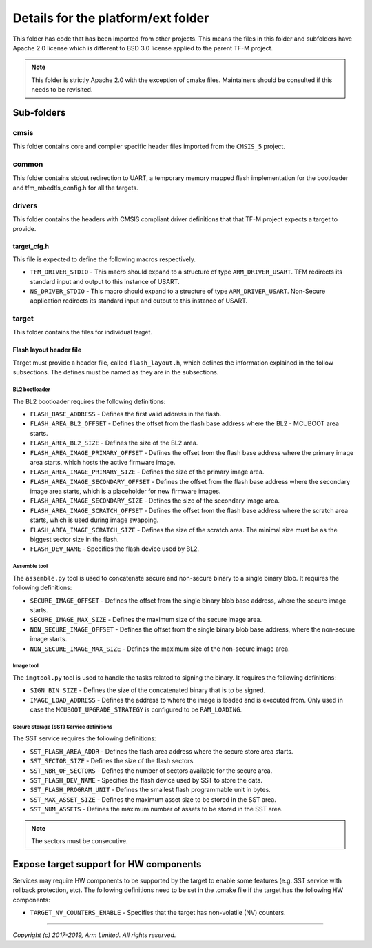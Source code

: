 ###################################
Details for the platform/ext folder
###################################
This folder has code that has been imported from other projects. This means the
files in this folder and subfolders have Apache 2.0 license which is different
to BSD 3.0 license applied to the parent TF-M project.

.. Note::
    This folder is strictly Apache 2.0 with the exception of cmake files.
    Maintainers should be consulted if this needs to be revisited.

***********
Sub-folders
***********

cmsis
=====
This folder contains core and compiler specific header files imported from the
``CMSIS_5`` project.

common
======
This folder contains stdout redirection to UART, a temporary memory mapped flash
implementation for the bootloader and tfm\_mbedtls\_config.h for all the
targets.

drivers
=======
This folder contains the headers with CMSIS compliant driver definitions that
that TF-M project expects a target to provide.

target_cfg.h
------------
This file is expected to define the following macros respectively.

- ``TFM_DRIVER_STDIO`` - This macro should expand to a structure of type
  ``ARM_DRIVER_USART``. TFM redirects its standard input and output to this
  instance of USART.
- ``NS_DRIVER_STDIO`` - This macro should expand to a structure of type
  ``ARM_DRIVER_USART``. Non-Secure application redirects its standard input and
  output to this instance of USART.

target
======
This folder contains the files for individual target.

Flash layout header file
------------------------
Target must provide a header file, called ``flash_layout.h``, which defines the
information explained in the follow subsections. The defines must be named
as they are in the subsections.

BL2 bootloader
^^^^^^^^^^^^^^
The BL2 bootloader requires the following definitions:

- ``FLASH_BASE_ADDRESS`` - Defines the first valid address in the flash.
- ``FLASH_AREA_BL2_OFFSET`` - Defines the offset from the flash base address
  where the BL2 - MCUBOOT area starts.
- ``FLASH_AREA_BL2_SIZE`` - Defines the size of the BL2 area.
- ``FLASH_AREA_IMAGE_PRIMARY_OFFSET`` - Defines the offset from the flash base
  address where the primary image area starts, which hosts the active firmware
  image.
- ``FLASH_AREA_IMAGE_PRIMARY_SIZE`` - Defines the size of the primary image
  area.
- ``FLASH_AREA_IMAGE_SECONDARY_OFFSET`` - Defines the offset from the flash base
  address where the secondary image area starts, which is a placeholder for new
  firmware images.
- ``FLASH_AREA_IMAGE_SECONDARY_SIZE`` - Defines the size of the secondary image
  area.
- ``FLASH_AREA_IMAGE_SCRATCH_OFFSET`` - Defines the offset from the flash base
  address where the scratch area starts, which is used during image swapping.
- ``FLASH_AREA_IMAGE_SCRATCH_SIZE`` - Defines the size of the scratch area. The
  minimal size must be as the biggest sector size in the flash.
- ``FLASH_DEV_NAME`` - Specifies the flash device used by BL2.

Assemble tool
^^^^^^^^^^^^^
The ``assemble.py`` tool is used to concatenate secure and non-secure binary
to a single binary blob. It requires the following definitions:

- ``SECURE_IMAGE_OFFSET`` - Defines the offset from the single binary blob base
  address, where the secure image starts.
- ``SECURE_IMAGE_MAX_SIZE`` - Defines the maximum size of the secure image area.
- ``NON_SECURE_IMAGE_OFFSET`` - Defines the offset from the single binary blob
  base address,   where the non-secure image starts.
- ``NON_SECURE_IMAGE_MAX_SIZE`` - Defines the maximum size of the non-secure
  image area.

Image tool
^^^^^^^^^^^^^
The ``imgtool.py`` tool is used to handle the tasks related to signing the
binary. It requires the following definitions:

- ``SIGN_BIN_SIZE`` - Defines the size of the concatenated binary that is to
  be signed.
- ``IMAGE_LOAD_ADDRESS`` - Defines the address to where the image is loaded
  and is executed from. Only used in case the ``MCUBOOT_UPGRADE_STRATEGY``
  is configured to be ``RAM_LOADING``.

Secure Storage (SST) Service definitions
^^^^^^^^^^^^^^^^^^^^^^^^^^^^^^^^^^^^^^^^
The SST service requires the following definitions:

- ``SST_FLASH_AREA_ADDR`` - Defines the flash area address where the secure
  store area starts.
- ``SST_SECTOR_SIZE`` - Defines the size of the flash sectors.
- ``SST_NBR_OF_SECTORS`` - Defines the number of sectors available for the
  secure area.
- ``SST_FLASH_DEV_NAME`` - Specifies the flash device used by SST to store the
  data.
- ``SST_FLASH_PROGRAM_UNIT`` - Defines the smallest flash programmable unit in
  bytes.
- ``SST_MAX_ASSET_SIZE`` - Defines the maximum asset size to be stored in the
  SST area.
- ``SST_NUM_ASSETS`` - Defines the maximum number of assets to be stored in the
  SST area.

.. Note::

    The sectors must be consecutive.

***************************************
Expose target support for HW components
***************************************
Services may require HW components to be supported by the target to enable some
features (e.g. SST service with rollback protection, etc). The following
definitions need to be set in the .cmake file if the target has the following
HW components:

- ``TARGET_NV_COUNTERS_ENABLE`` - Specifies that the target has non-volatile
  (NV) counters.

--------------

*Copyright (c) 2017-2019, Arm Limited. All rights reserved.*
